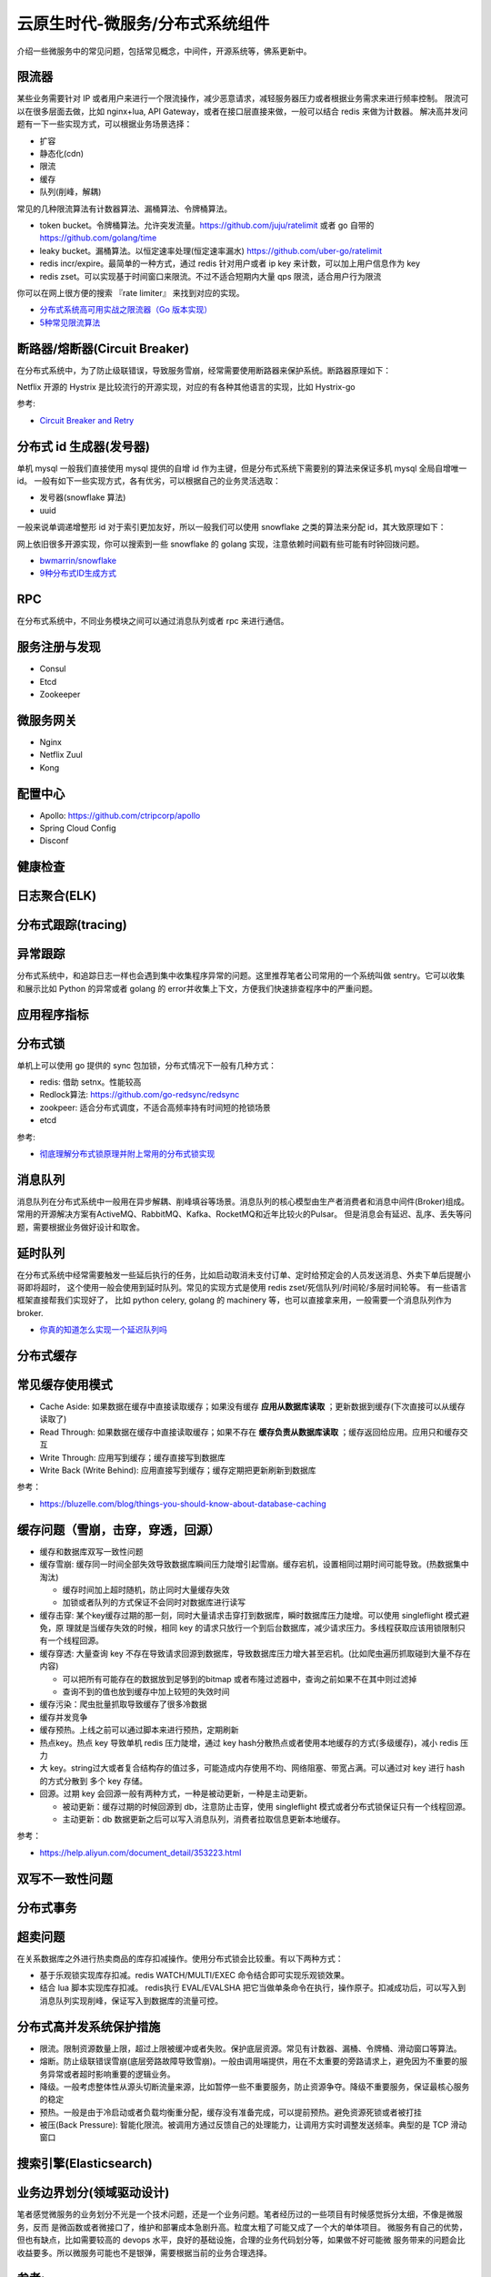 .. _library:

=========================================
云原生时代-微服务/分布式系统组件
=========================================

介绍一些微服务中的常见问题，包括常见概念，中间件，开源系统等，佛系更新中。

限流器
----------------------

某些业务需要针对 IP 或者用户来进行一个限流操作，减少恶意请求，减轻服务器压力或者根据业务需求来进行频率控制。
限流可以在很多层面去做，比如 nginx+lua, API Gateway，或者在接口层直接来做，一般可以结合 redis 来做为计数器。
解决高并发问题有一下一些实现方式，可以根据业务场景选择：

- 扩容
- 静态化(cdn)
- 限流
- 缓存
- 队列(削峰，解耦)

常见的几种限流算法有计数器算法、漏桶算法、令牌桶算法。

- token bucket。令牌桶算法。允许突发流量。https://github.com/juju/ratelimit 或者 go 自带的 https://github.com/golang/time
- leaky bucket。漏桶算法。以恒定速率处理(恒定速率漏水) https://github.com/uber-go/ratelimit
- redis incr/expire。最简单的一种方式，通过 redis 针对用户或者 ip key 来计数，可以加上用户信息作为 key
- redis zset。可以实现基于时间窗口来限流。不过不适合短期内大量 qps 限流，适合用户行为限流

你可以在网上很方便的搜索 『rate limiter』 来找到对应的实现。

- `分布式系统高可用实战之限流器（Go 版本实现） <https://juejin.im/post/5eb2cfcce51d4528dd23bd7e>`_
- `5种常见限流算法 <https://juejin.cn/post/6915591543797596174#heading-6>`_


断路器/熔断器(Circuit Breaker)
-------------------------------------------

在分布式系统中，为了防止级联错误，导致服务雪崩，经常需要使用断路器来保护系统。断路器原理如下：

.. image:: ../_image/microservice_distribute/熔断器原理.png

Netflix 开源的 Hystrix 是比较流行的开源实现，对应的有各种其他语言的实现，比如 Hystrix-go

参考:

- `Circuit Breaker and Retry  <https://medium.com/@trongdan_tran/circuit-breaker-and-retry-64830e71d0f6>`_


分布式 id 生成器(发号器)
-------------------------------
单机 mysql 一般我们直接使用 mysql 提供的自增 id 作为主键，但是分布式系统下需要别的算法来保证多机 mysql 全局自增唯一 id。
一般有如下一些实现方式，各有优劣，可以根据自己的业务灵活选取：

- 发号器(snowflake 算法)
- uuid

一般来说单调递增整形 id 对于索引更加友好，所以一般我们可以使用 snowflake 之类的算法来分配 id，其大致原理如下：

.. image:: ../_image/microservice_distribute/slowflake.png

网上依旧很多开源实现，你可以搜索到一些 snowflake 的 golang 实现，注意依赖时间戳有些可能有时钟回拨问题。

- `bwmarrin/snowflake <https://github.com/bwmarrin/snowflake>`_
- `9种分布式ID生成方式 <https://zhuanlan.zhihu.com/p/107939861>`_

RPC
----------------------
在分布式系统中，不同业务模块之间可以通过消息队列或者 rpc 来进行通信。


服务注册与发现
----------------------
- Consul
- Etcd
- Zookeeper

微服务网关
----------------------
- Nginx
- Netflix Zuul
- Kong

配置中心
----------------------
- Apollo: https://github.com/ctripcorp/apollo
- Spring Cloud Config
- Disconf

健康检查
----------------------

日志聚合(ELK)
----------------------

分布式跟踪(tracing)
----------------------

异常跟踪
----------------------
分布式系统中，和追踪日志一样也会遇到集中收集程序异常的问题。这里推荐笔者公司常用的一个系统叫做 sentry。它可以收集
和展示比如 Python 的异常或者 golang 的 error并收集上下文，方便我们快速排查程序中的严重问题。

应用程序指标
----------------------

分布式锁
----------------------
单机上可以使用 go 提供的 sync 包加锁，分布式情况下一般有几种方式：

- redis: 借助 setnx。性能较高
- Redlock算法: https://github.com/go-redsync/redsync
- zookpeer: 适合分布式调度，不适合高频率持有时间短的抢锁场景
- etcd

参考:

- `彻底理解分布式锁原理并附上常用的分布式锁实现 <asdf https://zhuanlan.zhihu.com/p/413567720>`_

消息队列
----------------------
消息队列在分布式系统中一般用在异步解耦、削峰填谷等场景。消息队列的核心模型由生产者消费者和消息中间件(Broker)组成。
常用的开源解决方案有ActiveMQ、RabbitMQ、Kafka、RocketMQ和近年比较火的Pulsar。
但是消息会有延迟、乱序、丢失等问题，需要根据业务做好设计和取舍。

延时队列
----------------------
在分布式系统中经常需要触发一些延后执行的任务，比如启动取消未支付订单、定时给预定会的人员发送消息、外卖下单后提醒小哥即将超时，
这个使用一般会使用到延时队列。常见的实现方式是使用 redis zset/死信队列/时间轮/多层时间轮等。
有一些语言框架直接帮我们实现好了， 比如 python celery, golang 的 machinery 等，也可以直接拿来用，一般需要一个消息队列作为broker.

- `你真的知道怎么实现一个延迟队列吗 <https://zhuanlan.zhihu.com/p/266156267>`_

分布式缓存
----------------------

常见缓存使用模式
----------------------

- Cache Aside: 如果数据在缓存中直接读取缓存；如果没有缓存 **应用从数据库读取** ；更新数据到缓存(下次直接可以从缓存读取了)
- Read Through: 如果数据在缓存中直接读取缓存；如果不存在 **缓存负责从数据库读取** ；缓存返回给应用。应用只和缓存交互
- Write Through: 应用写到缓存；缓存直接写到数据库
- Write Back (Write Behind): 应用直接写到缓存；缓存定期把更新刷新到数据库

参考：

- https://bluzelle.com/blog/things-you-should-know-about-database-caching

缓存问题（雪崩，击穿，穿透，回源）
-----------------------------------
- 缓存和数据库双写一致性问题

- 缓存雪崩: 缓存同一时间全部失效导致数据库瞬间压力陡增引起雪崩。缓存宕机，设置相同过期时间可能导致。(热数据集中淘汰)

  - 缓存时间加上超时随机，防止同时大量缓存失效
  - 加锁或者队列的方式保证不会同时对数据库进行读写

- 缓存击穿: 某个key缓存过期的那一刻，同时大量请求击穿打到数据库，瞬时数据库压力陡增。可以使用 singleflight 模式避免，原
  理就是当缓存失效的时候，相同 key 的请求只放行一个到后台数据库，减少请求压力。多线程获取应该用锁限制只有一个线程回源。

- 缓存穿透: 大量查询 key 不存在导致请求回源到数据库，导致数据库压力增大甚至宕机。(比如爬虫遍历抓取碰到大量不存在内容)

  - 可以把所有可能存在的数据放到足够到的bitmap 或者布隆过滤器中，查询之前如果不在其中则过滤掉
  - 查询不到的值也放到缓存中加上较短的失效时间

- 缓存污染：爬虫批量抓取导致缓存了很多冷数据

- 缓存并发竞争

- 缓存预热。上线之前可以通过脚本来进行预热，定期刷新

- 热点key。热点 key 导致单机 redis 压力陡增，通过 key hash分散热点或者使用本地缓存的方式(多级缓存)，减小 redis 压力

- 大 key。string过大或者复合结构存的值过多，可能造成内存使用不均、网络阻塞、带宽占满。可以通过对 key 进行 hash 的方式分散到
  多个 key 存储。

- 回源。过期 key 会回源一般有两种方式，一种是被动更新，一种是主动更新。

  - 被动更新：缓存过期的时候回源到 db，注意防止击穿，使用 singleflight 模式或者分布式锁保证只有一个线程回源。
  - 主动更新：db 数据更新之后可以写入消息队列，消费者拉取信息更新本地缓存。

参考：

- https://help.aliyun.com/document_detail/353223.html

双写不一致性问题
----------------------

分布式事务
----------------------

超卖问题
----------------------
在关系数据库之外进行热卖商品的库存扣减操作。使用分布式锁会比较重。有以下两种方式：

- 基于乐观锁实现库存扣减。redis WATCH/MULTI/EXEC 命令结合即可实现乐观锁效果。
- 结合 lua 脚本实现库存扣减。 redis执行 EVAL/EVALSHA 把它当做单条命令在执行，操作原子。扣减成功后，可以写入到消息队列实现削峰，保证写入到数据库的流量可控。

分布式高并发系统保护措施
---------------------------
- 限流。限制资源数量上限，超过上限被缓冲或者失败。保护底层资源。常见有计数器、漏桶、令牌桶、滑动窗口等算法。
- 熔断。防止级联错误雪崩(底层旁路故障导致雪崩)。一般由调用端提供，用在不太重要的旁路请求上，避免因为不重要的服务异常或者超时影响重要的逻辑业务。
- 降级。一般考虑整体性从源头切断流量来源，比如暂停一些不重要服务，防止资源争夺。降级不重要服务，保证最核心服务的稳定
- 预热。一般是由于冷启动或者负载均衡重分配，缓存没有准备完成，可以提前预热。避免资源死锁或者被打挂
- 被压(Back Pressure): 智能化限流。被调用方通过反馈自己的处理能力，让调用方实时调整发送频率。典型的是 TCP 滑动窗口


搜索引擎(Elasticsearch)
-------------------------------

业务边界划分(领域驱动设计)
-------------------------------
笔者感觉微服务的业务划分不光是一个技术问题，还是一个业务问题。笔者经历过的一些项目有时候感觉拆分太细，不像是微服务，反而
是微函数或者微接口了，维护和部署成本急剧升高。粒度太粗了可能又成了一个大的单体项目。
微服务有自己的优势，但也有缺点，比如需要较高的 devops 水平，良好的基础设施，合理的业务代码划分等，如果做不好可能微
服务带来的问题会比收益要多。所以微服务可能也不是银弹，需要根据当前的业务合理选择。

参考:
----------------------

- https://github.com/doocs/advanced-java
- 《微服架构设计模式》 一本比较好的讲微服务架构实现的书籍
- 《凤凰架构》
- https://github.com/theanalyst/awesome-distributed-systems
- https://github.com/ty4z2008/Qix/blob/master/ds.md#
